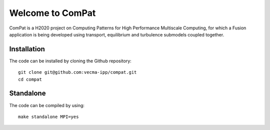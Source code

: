 Welcome to ComPat
=================

ComPat is a H2020 project on Computing Patterns for High Performance Multiscale Computing, for which a Fusion application is being developed using transport, equilibrium and turbulence submodels coupled together.

Installation
------------

The code can be installed by cloning the Github repository::

    git clone git@github.com:vecma-ipp/compat.git
    cd compat
    
Standalone
----------
 
The code can be compiled by using:: 

    make standalone MPI=yes
